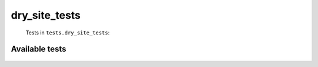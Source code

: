 ==============
dry_site_tests
==============
    Tests in ``tests.dry_site_tests``:

---------------
Available tests
---------------
    .. autoclass:: tests.dry_site_tests.TestDrySite
        :members:
    .. autoclass:: tests.dry_site_tests.TestDrySite
        :members:
    .. autoclass:: tests.dry_site_tests.TestMustBe
        :members:
    .. autoclass:: tests.dry_site_tests.TestMustBe
        :members:
    .. autoclass:: tests.dry_site_tests.TestMustBe
        :members:
    .. autoclass:: tests.dry_site_tests.TestMustBe
        :members:
    .. autoclass:: tests.dry_site_tests.TestMustBe
        :members:
    .. autoclass:: tests.dry_site_tests.TestMustBe
        :members:
    .. autoclass:: tests.dry_site_tests.TestNeedVersion
        :members:
    .. autoclass:: tests.dry_site_tests.TestNeedVersion
        :members:
    .. autoclass:: tests.dry_site_tests.TestNeedVersion
        :members:

